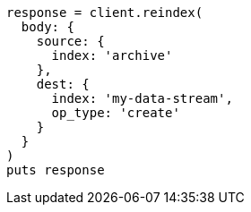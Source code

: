 [source, ruby]
----
response = client.reindex(
  body: {
    source: {
      index: 'archive'
    },
    dest: {
      index: 'my-data-stream',
      op_type: 'create'
    }
  }
)
puts response
----
